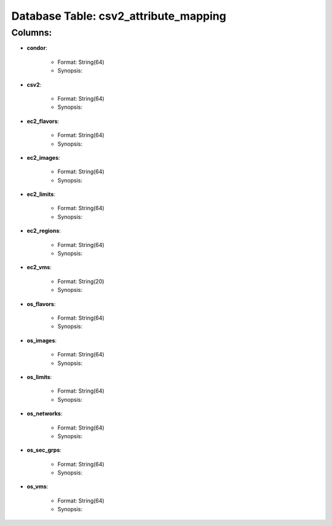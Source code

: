 .. File generated by /opt/cloudscheduler/utilities/schema_doc - DO NOT EDIT
..
.. To modify the contents of this file:
..   1. edit the template file ".../cloudscheduler/docs/schema_doc/tables/csv2_attribute_mapping.rst"
..   2. run the utility ".../cloudscheduler/utilities/schema_doc"
..

Database Table: csv2_attribute_mapping
======================================


Columns:
^^^^^^^^

* **condor**:

   * Format: String(64)
   * Synopsis:

* **csv2**:

   * Format: String(64)
   * Synopsis:

* **ec2_flavors**:

   * Format: String(64)
   * Synopsis:

* **ec2_images**:

   * Format: String(64)
   * Synopsis:

* **ec2_limits**:

   * Format: String(64)
   * Synopsis:

* **ec2_regions**:

   * Format: String(64)
   * Synopsis:

* **ec2_vms**:

   * Format: String(20)
   * Synopsis:

* **os_flavors**:

   * Format: String(64)
   * Synopsis:

* **os_images**:

   * Format: String(64)
   * Synopsis:

* **os_limits**:

   * Format: String(64)
   * Synopsis:

* **os_networks**:

   * Format: String(64)
   * Synopsis:

* **os_sec_grps**:

   * Format: String(64)
   * Synopsis:

* **os_vms**:

   * Format: String(64)
   * Synopsis:

